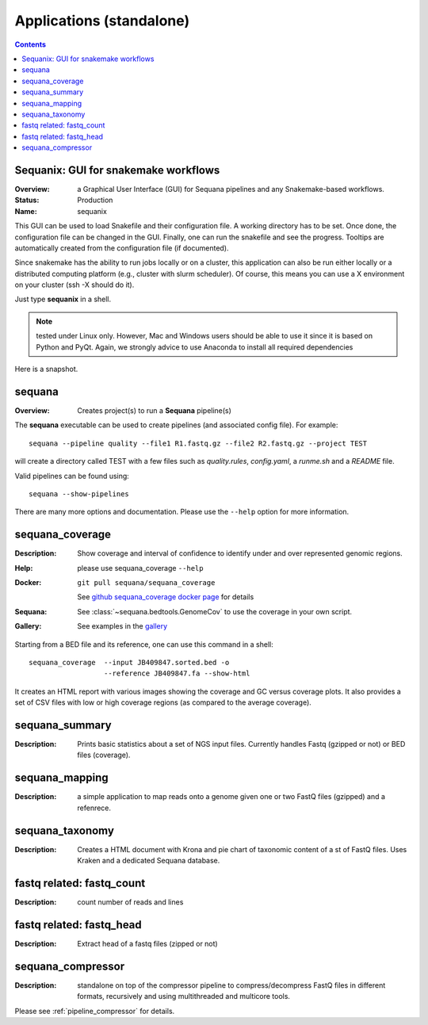 
.. _applications:

Applications (standalone)
============================

.. contents::


.. _sequanix:

Sequanix: GUI for snakemake workflows
-------------------------------------------

:Overview: a Graphical User Interface (GUI) for Sequana pipelines and any
    Snakemake-based workflows.
:Status: Production
:Name: sequanix


This GUI can be used to load Snakefile and their configuration file. A 
working directory has to be set. Once done, the configuration file can be 
changed in the GUI. Finally, one can run the snakefile and see the progress.
Tooltips are automatically created from the configuration file (if documented).

Since snakemake has the ability to run jobs locally or on a cluster, this 
application can also be run either locally or a distributed computing platform
(e.g., cluster with slurm scheduler). Of course, this means you can use a X
environment on your cluster (ssh -X should do it).


Just type **sequanix** in a shell.

.. note:: tested under Linux only. However, Mac and Windows users should be
   able to use it since it is based on Python and PyQt. Again, we strongly
   advice to use Anaconda to install all required dependencies

Here is a snapshot.

.. image:: _static/sequanix.png


sequana
---------

:Overview: Creates project(s) to run a **Sequana** pipeline(s)

The **sequana** executable can be used to create pipelines (and associated
config file). For example::

    sequana --pipeline quality --file1 R1.fastq.gz --file2 R2.fastq.gz --project TEST

will create a directory called TEST with a few files such as *quality.rules*,
*config.yaml*, a *runme.sh* and a *README* file.

Valid pipelines can be found using::

    sequana --show-pipelines

There are many more options and documentation. Please use the ``--help``
option for more information.

.. _standalone_sequana_coverage:

sequana_coverage
--------------------

:Description: Show coverage and interval of confidence to identify under and
    over represented genomic regions.
:Help: please use sequana_coverage ``--help``
:Docker: ::
    
        git pull sequana/sequana_coverage 

    See `github sequana_coverage docker page <https://github.com/sequana/sequana/tree/master/docker/sequana_coverage>`_ for details
:Sequana: See :class:`~sequana.bedtools.GenomeCov` to use the coverage in your own script.
:Gallery: See examples in the `gallery <http://sequana.readthedocs.io/en/master/auto_examples/index.html>`_

Starting from a BED file and its reference, one can use this command in a
shell::

    sequana_coverage  --input JB409847.sorted.bed -o
                      --reference JB409847.fa --show-html

It creates an HTML report with various images showing the coverage and GC
versus coverage plots. It also provides a set of CSV files with low or high
coverage regions (as compared to the average coverage).

.. seealso:: the underlying algorithm is described in details in the documentation
    (:mod:`sequana.bedtools.GenomeCov`).


sequana_summary
------------------

:Description: Prints basic statistics about a set of NGS input files. Currently
    handles Fastq (gzipped or not) or BED files (coverage).


sequana_mapping
------------------
:Description: a simple application to map reads onto a genome given one or two
    FastQ files (gzipped) and a refenrece.


sequana_taxonomy
--------------------

:Description: Creates a HTML document with Krona and pie chart of taxonomic
    content of a st of FastQ files. Uses Kraken and a dedicated Sequana
    database.

fastq related: fastq_count
-----------------------------

:Description: count number of reads and lines

fastq related: fastq_head 
-----------------------------

:Description: Extract head of a fastq files (zipped or not)


sequana_compressor
---------------------

:Description: standalone on top of the compressor pipeline to
    compress/decompress FastQ files in different formats, recursively 
    and using multithreaded and multicore tools. 

Please see :ref:`pipeline_compressor` for details.
